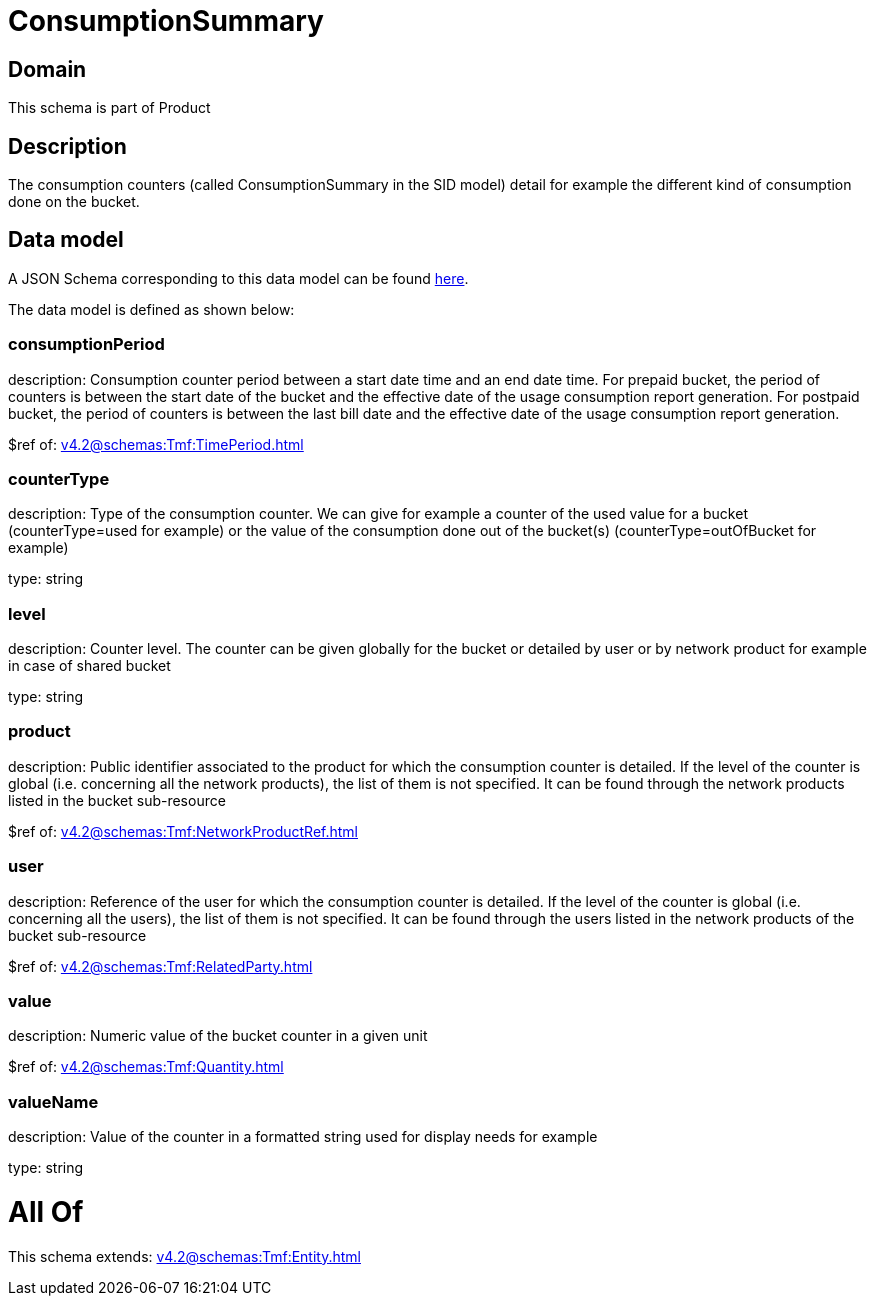 = ConsumptionSummary

[#domain]
== Domain

This schema is part of Product

[#description]
== Description

The consumption counters (called ConsumptionSummary in the SID model) detail for example the different kind of consumption done on the bucket.


[#data_model]
== Data model

A JSON Schema corresponding to this data model can be found https://tmforum.org[here].

The data model is defined as shown below:


=== consumptionPeriod
description: Consumption counter period between a start date time and an end date time. For prepaid bucket, the period of counters is between the start date of the bucket and the effective date of the usage consumption report generation. For postpaid bucket, the period of counters is between the last bill date and the effective date of the usage consumption report generation.

$ref of: xref:v4.2@schemas:Tmf:TimePeriod.adoc[]


=== counterType
description: Type of the consumption counter. We can give for example a counter of the used value for a bucket (counterType=used for example) or the value of the consumption done out of the bucket(s) (counterType=outOfBucket for example)

type: string


=== level
description: Counter level. The counter can be given globally for the bucket or detailed by user or by network product for example in case of shared bucket

type: string


=== product
description: Public identifier associated to the product for which the consumption counter is detailed. If the level of the counter is global (i.e. concerning all the network products), the list of them is not specified. It can be found through the network products listed in the bucket sub-resource

$ref of: xref:v4.2@schemas:Tmf:NetworkProductRef.adoc[]


=== user
description: Reference of the user for which the consumption counter is detailed. If the level of the counter is global (i.e. concerning all the users), the list of them is not specified. It can be found through the users listed in the network products of the bucket sub-resource

$ref of: xref:v4.2@schemas:Tmf:RelatedParty.adoc[]


=== value
description: Numeric value of the bucket counter in a given unit

$ref of: xref:v4.2@schemas:Tmf:Quantity.adoc[]


=== valueName
description: Value of the counter in a formatted string used for display needs for example

type: string


= All Of 
This schema extends: xref:v4.2@schemas:Tmf:Entity.adoc[]
